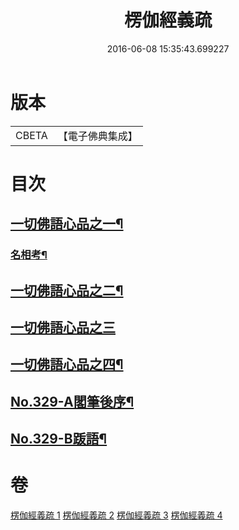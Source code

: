 #+TITLE: 楞伽經義疏 
#+DATE: 2016-06-08 15:35:43.699227

* 版本
 |     CBETA|【電子佛典集成】|

* 目次
** [[file:KR6i0346_001.txt::001-0487a5][一切佛語心品之一¶]]
*** [[file:KR6i0346_001.txt::001-0499c15][名相考¶]]
** [[file:KR6i0346_002.txt::002-0524c9][一切佛語心品之二¶]]
** [[file:KR6i0346_003.txt::003-0551b13][一切佛語心品之三]]
** [[file:KR6i0346_004.txt::004-0572b18][一切佛語心品之四¶]]
** [[file:KR6i0346_004.txt::004-0600b10][No.329-A閣筆後序¶]]
** [[file:KR6i0346_004.txt::004-0600c9][No.329-B䟦語¶]]

* 卷
[[file:KR6i0346_001.txt][楞伽經義疏 1]]
[[file:KR6i0346_002.txt][楞伽經義疏 2]]
[[file:KR6i0346_003.txt][楞伽經義疏 3]]
[[file:KR6i0346_004.txt][楞伽經義疏 4]]

